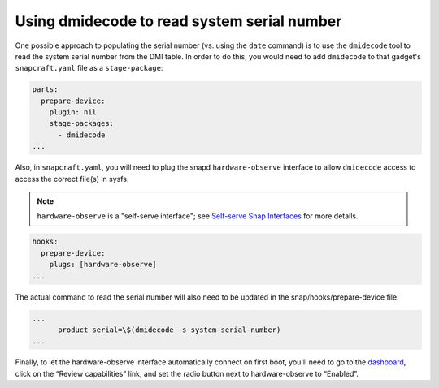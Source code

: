 Using dmidecode to read system serial number
--------------------------------------------

One possible approach to populating the serial number (vs. using the ``date`` command) is to use the ``dmidecode`` tool to read the system serial number from the DMI table. In order to do this, you would need to add ``dmidecode`` to that gadget's ``snapcraft.yaml`` file as a ``stage-package``:

.. code:: yaml

    parts:
      prepare-device:
        plugin: nil
        stage-packages:
          - dmidecode
    ...

Also, in ``snapcraft.yaml``, you will need to plug the snapd ``hardware-observe`` interface to allow ``dmidecode`` access to access the correct file(s) in sysfs.

.. note::

    ``hardware-observe`` is a "self-serve interface"; see `Self-serve Snap Interfaces <https://dashboard.snapcraft.io/docs/brandstores/self-serve-interfaces.html>`_ for more details.

.. code:: yaml

    hooks:
      prepare-device:
        plugs: [hardware-observe]
    ...

The actual command to read the serial number will also need to be updated in the snap/hooks/prepare-device file:

.. code:: yaml

    ...
          product_serial=\$(dmidecode -s system-serial-number)
    ...

Finally, to let the hardware-observe interface automatically connect on first boot, you'll need to go to the `dashboard <https://dashboard.snapcraft.io/snaps/{{CUSTOMER_STORE_PREFIX}}-pc/>`_, click on the “Review capabilities” link, and set the radio button next to hardware-observe to “Enabled”.
